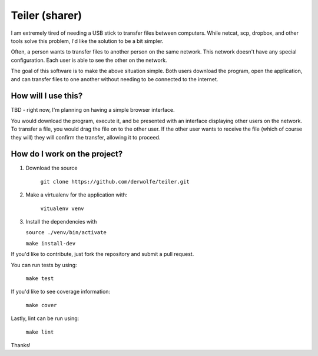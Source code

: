 Teiler (sharer)
===============

|Build Status| |Coverage|

I am extremely tired of needing a USB stick to transfer files between
computers. While netcat, scp, dropbox, and other tools solve this problem,
I'd like the solution to be a bit simpler.

Often, a person wants to transfer files to another person on the same network.
This network doesn't have any special configuration. Each user is able to see
the other on the network.

The goal of this software is to make the above situation simple. Both users
download the program, open the application, and can transfer files to one
another without needing to be connected to the internet.

How will I use this?
--------------------

TBD - right now, I'm planning on having a simple browser interface.

You would download the program, execute it, and be presented with an
interface displaying other users on the network. To transfer a file, you
would drag the file on to the other user. If the other user wants to
receive the file (which of course they will) they will confirm the
transfer, allowing it to proceed.

How do I work on the project?
-----------------------------

1. Download the source

    ``git clone https://github.com/derwolfe/teiler.git``

2. Make a virtualenv for the application with:

    ``vitualenv venv``

3.  Install the dependencies with

    ``source ./venv/bin/activate``

    ``make install-dev``

If you'd like to contribute, just fork the repository and submit a pull
request.

You can run tests by using:

    ``make test``

If you'd like to see coverage information:

    ``make cover``

Lastly, lint can be run using:

    ``make lint``



Thanks!

.. |Build Status| image:: https://travis-ci.org/derwolfe/teiler.png?branch=dev
   :target: https://travis-ci.org/derwolfe/teiler

.. |Coverage| image:: https://coveralls.io/repos/derwolfe/teiler/badge.png?branch=master
  :target: https://coveralls.io/r/derwolfe/teiler?branch=master
